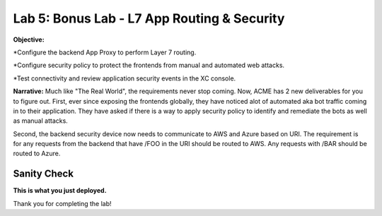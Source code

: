 Lab 5: Bonus Lab - L7 App Routing & Security 
==============================================

**Objective:**

*Configure the backend App Proxy to perform Layer 7 routing.

*Configure security policy to protect the frontends from manual and automated web attacks.  

*Test connectivity and review application security events in the XC console.

.. image:: ../images/lab5bizreq.png

**Narrative:** 
Much like "The Real World", the requirements never stop coming. Now, ACME has 2 new deliverables for you to figure out. First, ever since exposing the frontends globally, they have noticed 
alot of automated aka bot traffic coming in to their application. They have asked if there is a way to apply security policy to identify and remediate the bots as well as manual attacks. 

Second, the backend security device now needs to communicate to AWS and Azure based on URI. The requirement is for any requests from the backend that have /FOO in the URI should be routed to AWS. 
Any requests with /BAR should be routed to Azure. 


.. image:: ../images/lab5.png


Sanity Check
-------------
**This is what you just deployed.**

Thank you for completing the lab!


